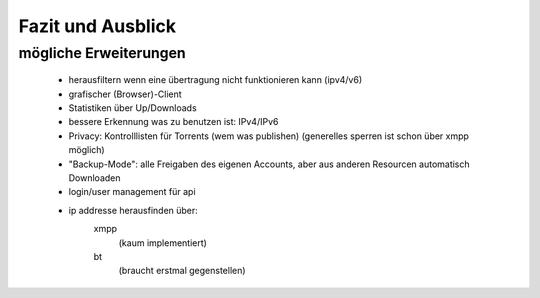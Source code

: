 .. zukunft:


Fazit und Ausblick
~~~~~~~~~~~~~~~~~~

mögliche Erweiterungen
======================

 - herausfiltern wenn eine übertragung nicht funktionieren kann (ipv4/v6)
 - grafischer (Browser)-Client
 - Statistiken über Up/Downloads
 - bessere Erkennung was zu benutzen ist: IPv4/IPv6
 - Privacy: Kontrolllisten für Torrents (wem was publishen) (generelles sperren ist schon über xmpp möglich)
 - "Backup-Mode": alle Freigaben des eigenen Accounts, aber aus anderen Resourcen automatisch Downloaden

 - login/user management für api

 - ip addresse herausfinden über:
    xmpp
     (kaum implementiert)
    bt
     (braucht erstmal gegenstellen)